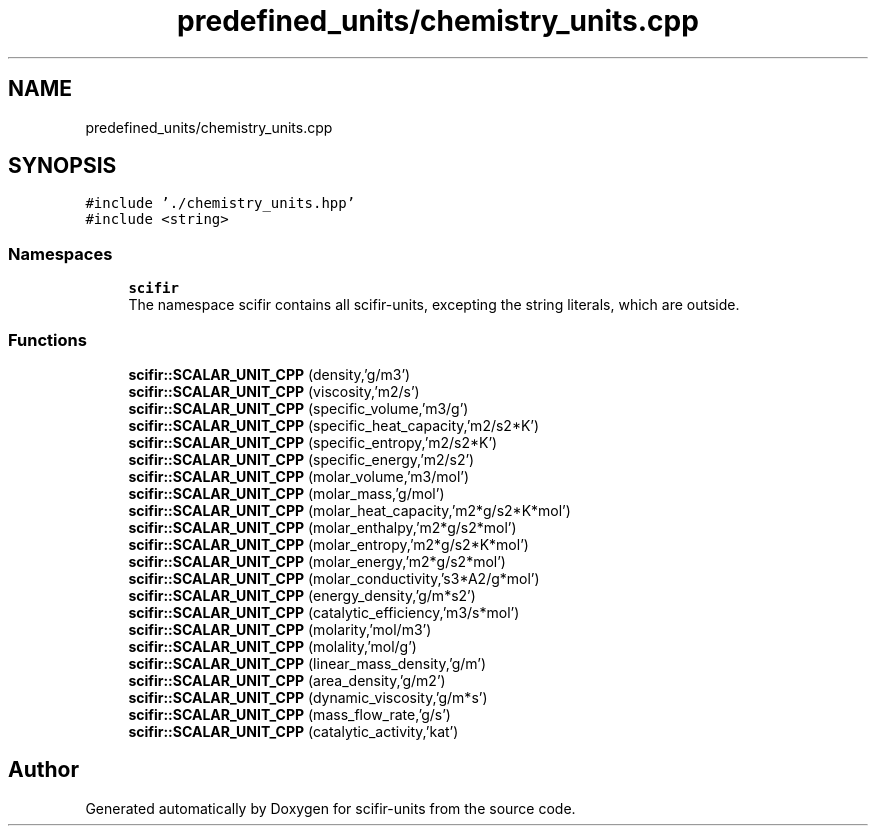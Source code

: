 .TH "predefined_units/chemistry_units.cpp" 3 "Sat Jul 13 2024" "Version 2.0.0" "scifir-units" \" -*- nroff -*-
.ad l
.nh
.SH NAME
predefined_units/chemistry_units.cpp
.SH SYNOPSIS
.br
.PP
\fC#include '\&./chemistry_units\&.hpp'\fP
.br
\fC#include <string>\fP
.br

.SS "Namespaces"

.in +1c
.ti -1c
.RI " \fBscifir\fP"
.br
.RI "The namespace scifir contains all scifir-units, excepting the string literals, which are outside\&. "
.in -1c
.SS "Functions"

.in +1c
.ti -1c
.RI "\fBscifir::SCALAR_UNIT_CPP\fP (density,'g/m3')"
.br
.ti -1c
.RI "\fBscifir::SCALAR_UNIT_CPP\fP (viscosity,'m2/s')"
.br
.ti -1c
.RI "\fBscifir::SCALAR_UNIT_CPP\fP (specific_volume,'m3/g')"
.br
.ti -1c
.RI "\fBscifir::SCALAR_UNIT_CPP\fP (specific_heat_capacity,'m2/s2*K')"
.br
.ti -1c
.RI "\fBscifir::SCALAR_UNIT_CPP\fP (specific_entropy,'m2/s2*K')"
.br
.ti -1c
.RI "\fBscifir::SCALAR_UNIT_CPP\fP (specific_energy,'m2/s2')"
.br
.ti -1c
.RI "\fBscifir::SCALAR_UNIT_CPP\fP (molar_volume,'m3/mol')"
.br
.ti -1c
.RI "\fBscifir::SCALAR_UNIT_CPP\fP (molar_mass,'g/mol')"
.br
.ti -1c
.RI "\fBscifir::SCALAR_UNIT_CPP\fP (molar_heat_capacity,'m2*g/s2*K*mol')"
.br
.ti -1c
.RI "\fBscifir::SCALAR_UNIT_CPP\fP (molar_enthalpy,'m2*g/s2*mol')"
.br
.ti -1c
.RI "\fBscifir::SCALAR_UNIT_CPP\fP (molar_entropy,'m2*g/s2*K*mol')"
.br
.ti -1c
.RI "\fBscifir::SCALAR_UNIT_CPP\fP (molar_energy,'m2*g/s2*mol')"
.br
.ti -1c
.RI "\fBscifir::SCALAR_UNIT_CPP\fP (molar_conductivity,'s3*A2/g*mol')"
.br
.ti -1c
.RI "\fBscifir::SCALAR_UNIT_CPP\fP (energy_density,'g/m*s2')"
.br
.ti -1c
.RI "\fBscifir::SCALAR_UNIT_CPP\fP (catalytic_efficiency,'m3/s*mol')"
.br
.ti -1c
.RI "\fBscifir::SCALAR_UNIT_CPP\fP (molarity,'mol/m3')"
.br
.ti -1c
.RI "\fBscifir::SCALAR_UNIT_CPP\fP (molality,'mol/g')"
.br
.ti -1c
.RI "\fBscifir::SCALAR_UNIT_CPP\fP (linear_mass_density,'g/m')"
.br
.ti -1c
.RI "\fBscifir::SCALAR_UNIT_CPP\fP (area_density,'g/m2')"
.br
.ti -1c
.RI "\fBscifir::SCALAR_UNIT_CPP\fP (dynamic_viscosity,'g/m*s')"
.br
.ti -1c
.RI "\fBscifir::SCALAR_UNIT_CPP\fP (mass_flow_rate,'g/s')"
.br
.ti -1c
.RI "\fBscifir::SCALAR_UNIT_CPP\fP (catalytic_activity,'kat')"
.br
.in -1c
.SH "Author"
.PP 
Generated automatically by Doxygen for scifir-units from the source code\&.
